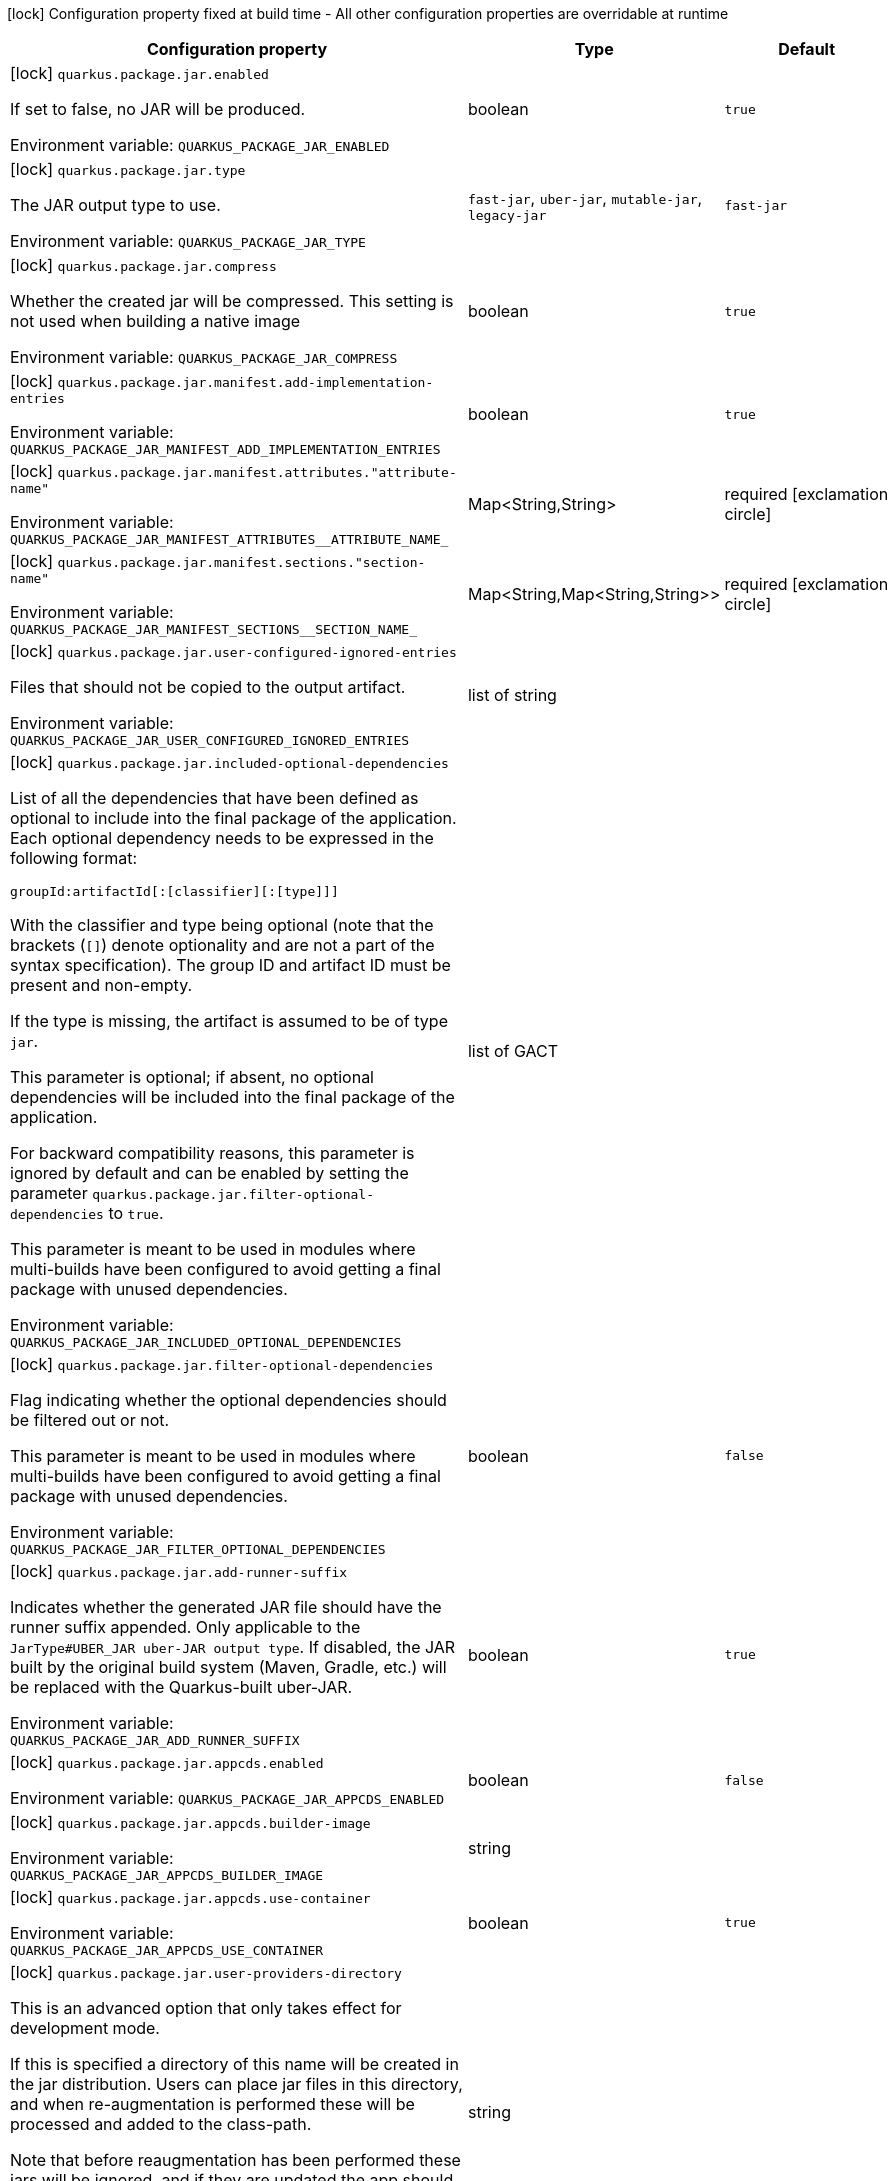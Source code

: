 :summaryTableId: quarkus-core_quarkus-package
[.configuration-legend]
icon:lock[title=Fixed at build time] Configuration property fixed at build time - All other configuration properties are overridable at runtime
[.configuration-reference.searchable, cols="80,.^10,.^10"]
|===

h|[.header-title]##Configuration property##
h|Type
h|Default

a|icon:lock[title=Fixed at build time] [[quarkus-core_quarkus-package-jar-enabled]] [.property-path]##`quarkus.package.jar.enabled`##

[.description]
--
If set to false, no JAR will be produced.


ifdef::add-copy-button-to-env-var[]
Environment variable: env_var_with_copy_button:+++QUARKUS_PACKAGE_JAR_ENABLED+++[]
endif::add-copy-button-to-env-var[]
ifndef::add-copy-button-to-env-var[]
Environment variable: `+++QUARKUS_PACKAGE_JAR_ENABLED+++`
endif::add-copy-button-to-env-var[]
--
|boolean
|`true`

a|icon:lock[title=Fixed at build time] [[quarkus-core_quarkus-package-jar-type]] [.property-path]##`quarkus.package.jar.type`##

[.description]
--
The JAR output type to use.


ifdef::add-copy-button-to-env-var[]
Environment variable: env_var_with_copy_button:+++QUARKUS_PACKAGE_JAR_TYPE+++[]
endif::add-copy-button-to-env-var[]
ifndef::add-copy-button-to-env-var[]
Environment variable: `+++QUARKUS_PACKAGE_JAR_TYPE+++`
endif::add-copy-button-to-env-var[]
--
a|`fast-jar`, `uber-jar`, `mutable-jar`, `legacy-jar`
|`fast-jar`

a|icon:lock[title=Fixed at build time] [[quarkus-core_quarkus-package-jar-compress]] [.property-path]##`quarkus.package.jar.compress`##

[.description]
--
Whether the created jar will be compressed. This setting is not used when building a native image


ifdef::add-copy-button-to-env-var[]
Environment variable: env_var_with_copy_button:+++QUARKUS_PACKAGE_JAR_COMPRESS+++[]
endif::add-copy-button-to-env-var[]
ifndef::add-copy-button-to-env-var[]
Environment variable: `+++QUARKUS_PACKAGE_JAR_COMPRESS+++`
endif::add-copy-button-to-env-var[]
--
|boolean
|`true`

a|icon:lock[title=Fixed at build time] [[quarkus-core_quarkus-package-jar-manifest-add-implementation-entries]] [.property-path]##`quarkus.package.jar.manifest.add-implementation-entries`##

[.description]
--

ifdef::add-copy-button-to-env-var[]
Environment variable: env_var_with_copy_button:+++QUARKUS_PACKAGE_JAR_MANIFEST_ADD_IMPLEMENTATION_ENTRIES+++[]
endif::add-copy-button-to-env-var[]
ifndef::add-copy-button-to-env-var[]
Environment variable: `+++QUARKUS_PACKAGE_JAR_MANIFEST_ADD_IMPLEMENTATION_ENTRIES+++`
endif::add-copy-button-to-env-var[]
--
|boolean
|`true`

a|icon:lock[title=Fixed at build time] [[quarkus-core_quarkus-package-jar-manifest-attributes-attribute-name]] [.property-path]##`quarkus.package.jar.manifest.attributes."attribute-name"`##

[.description]
--

ifdef::add-copy-button-to-env-var[]
Environment variable: env_var_with_copy_button:+++QUARKUS_PACKAGE_JAR_MANIFEST_ATTRIBUTES__ATTRIBUTE_NAME_+++[]
endif::add-copy-button-to-env-var[]
ifndef::add-copy-button-to-env-var[]
Environment variable: `+++QUARKUS_PACKAGE_JAR_MANIFEST_ATTRIBUTES__ATTRIBUTE_NAME_+++`
endif::add-copy-button-to-env-var[]
--
|Map<String,String>
|required icon:exclamation-circle[title=Configuration property is required]

a|icon:lock[title=Fixed at build time] [[quarkus-core_quarkus-package-jar-manifest-sections-section-name]] [.property-path]##`quarkus.package.jar.manifest.sections."section-name"`##

[.description]
--

ifdef::add-copy-button-to-env-var[]
Environment variable: env_var_with_copy_button:+++QUARKUS_PACKAGE_JAR_MANIFEST_SECTIONS__SECTION_NAME_+++[]
endif::add-copy-button-to-env-var[]
ifndef::add-copy-button-to-env-var[]
Environment variable: `+++QUARKUS_PACKAGE_JAR_MANIFEST_SECTIONS__SECTION_NAME_+++`
endif::add-copy-button-to-env-var[]
--
|Map<String,Map<String,String>>
|required icon:exclamation-circle[title=Configuration property is required]

a|icon:lock[title=Fixed at build time] [[quarkus-core_quarkus-package-jar-user-configured-ignored-entries]] [.property-path]##`quarkus.package.jar.user-configured-ignored-entries`##

[.description]
--
Files that should not be copied to the output artifact.


ifdef::add-copy-button-to-env-var[]
Environment variable: env_var_with_copy_button:+++QUARKUS_PACKAGE_JAR_USER_CONFIGURED_IGNORED_ENTRIES+++[]
endif::add-copy-button-to-env-var[]
ifndef::add-copy-button-to-env-var[]
Environment variable: `+++QUARKUS_PACKAGE_JAR_USER_CONFIGURED_IGNORED_ENTRIES+++`
endif::add-copy-button-to-env-var[]
--
|list of string
|

a|icon:lock[title=Fixed at build time] [[quarkus-core_quarkus-package-jar-included-optional-dependencies]] [.property-path]##`quarkus.package.jar.included-optional-dependencies`##

[.description]
--
List of all the dependencies that have been defined as optional to include into the final package of the application. Each optional dependency needs to be expressed in the following format:

`groupId:artifactId++[++:++[++classifier++][++:++[++type++]]]++`

With the classifier and type being optional (note that the brackets (`++[]++`) denote optionality and are not a part of the syntax specification). The group ID and artifact ID must be present and non-empty.

If the type is missing, the artifact is assumed to be of type `jar`.

This parameter is optional; if absent, no optional dependencies will be included into the final package of the application.

For backward compatibility reasons, this parameter is ignored by default and can be enabled by setting the parameter `quarkus.package.jar.filter-optional-dependencies` to `true`.

This parameter is meant to be used in modules where multi-builds have been configured to avoid getting a final package with unused dependencies.


ifdef::add-copy-button-to-env-var[]
Environment variable: env_var_with_copy_button:+++QUARKUS_PACKAGE_JAR_INCLUDED_OPTIONAL_DEPENDENCIES+++[]
endif::add-copy-button-to-env-var[]
ifndef::add-copy-button-to-env-var[]
Environment variable: `+++QUARKUS_PACKAGE_JAR_INCLUDED_OPTIONAL_DEPENDENCIES+++`
endif::add-copy-button-to-env-var[]
--
|list of GACT
|

a|icon:lock[title=Fixed at build time] [[quarkus-core_quarkus-package-jar-filter-optional-dependencies]] [.property-path]##`quarkus.package.jar.filter-optional-dependencies`##

[.description]
--
Flag indicating whether the optional dependencies should be filtered out or not.

This parameter is meant to be used in modules where multi-builds have been configured to avoid getting a final package with unused dependencies.


ifdef::add-copy-button-to-env-var[]
Environment variable: env_var_with_copy_button:+++QUARKUS_PACKAGE_JAR_FILTER_OPTIONAL_DEPENDENCIES+++[]
endif::add-copy-button-to-env-var[]
ifndef::add-copy-button-to-env-var[]
Environment variable: `+++QUARKUS_PACKAGE_JAR_FILTER_OPTIONAL_DEPENDENCIES+++`
endif::add-copy-button-to-env-var[]
--
|boolean
|`false`

a|icon:lock[title=Fixed at build time] [[quarkus-core_quarkus-package-jar-add-runner-suffix]] [.property-path]##`quarkus.package.jar.add-runner-suffix`##

[.description]
--
Indicates whether the generated JAR file should have the runner suffix appended. Only applicable to the `JarType++#++UBER_JAR uber-JAR output type`. If disabled, the JAR built by the original build system (Maven, Gradle, etc.) will be replaced with the Quarkus-built uber-JAR.


ifdef::add-copy-button-to-env-var[]
Environment variable: env_var_with_copy_button:+++QUARKUS_PACKAGE_JAR_ADD_RUNNER_SUFFIX+++[]
endif::add-copy-button-to-env-var[]
ifndef::add-copy-button-to-env-var[]
Environment variable: `+++QUARKUS_PACKAGE_JAR_ADD_RUNNER_SUFFIX+++`
endif::add-copy-button-to-env-var[]
--
|boolean
|`true`

a|icon:lock[title=Fixed at build time] [[quarkus-core_quarkus-package-jar-appcds-enabled]] [.property-path]##`quarkus.package.jar.appcds.enabled`##

[.description]
--

ifdef::add-copy-button-to-env-var[]
Environment variable: env_var_with_copy_button:+++QUARKUS_PACKAGE_JAR_APPCDS_ENABLED+++[]
endif::add-copy-button-to-env-var[]
ifndef::add-copy-button-to-env-var[]
Environment variable: `+++QUARKUS_PACKAGE_JAR_APPCDS_ENABLED+++`
endif::add-copy-button-to-env-var[]
--
|boolean
|`false`

a|icon:lock[title=Fixed at build time] [[quarkus-core_quarkus-package-jar-appcds-builder-image]] [.property-path]##`quarkus.package.jar.appcds.builder-image`##

[.description]
--

ifdef::add-copy-button-to-env-var[]
Environment variable: env_var_with_copy_button:+++QUARKUS_PACKAGE_JAR_APPCDS_BUILDER_IMAGE+++[]
endif::add-copy-button-to-env-var[]
ifndef::add-copy-button-to-env-var[]
Environment variable: `+++QUARKUS_PACKAGE_JAR_APPCDS_BUILDER_IMAGE+++`
endif::add-copy-button-to-env-var[]
--
|string
|

a|icon:lock[title=Fixed at build time] [[quarkus-core_quarkus-package-jar-appcds-use-container]] [.property-path]##`quarkus.package.jar.appcds.use-container`##

[.description]
--

ifdef::add-copy-button-to-env-var[]
Environment variable: env_var_with_copy_button:+++QUARKUS_PACKAGE_JAR_APPCDS_USE_CONTAINER+++[]
endif::add-copy-button-to-env-var[]
ifndef::add-copy-button-to-env-var[]
Environment variable: `+++QUARKUS_PACKAGE_JAR_APPCDS_USE_CONTAINER+++`
endif::add-copy-button-to-env-var[]
--
|boolean
|`true`

a|icon:lock[title=Fixed at build time] [[quarkus-core_quarkus-package-jar-user-providers-directory]] [.property-path]##`quarkus.package.jar.user-providers-directory`##

[.description]
--
This is an advanced option that only takes effect for development mode.

If this is specified a directory of this name will be created in the jar distribution. Users can place jar files in this directory, and when re-augmentation is performed these will be processed and added to the class-path.

Note that before reaugmentation has been performed these jars will be ignored, and if they are updated the app should be reaugmented again.


ifdef::add-copy-button-to-env-var[]
Environment variable: env_var_with_copy_button:+++QUARKUS_PACKAGE_JAR_USER_PROVIDERS_DIRECTORY+++[]
endif::add-copy-button-to-env-var[]
ifndef::add-copy-button-to-env-var[]
Environment variable: `+++QUARKUS_PACKAGE_JAR_USER_PROVIDERS_DIRECTORY+++`
endif::add-copy-button-to-env-var[]
--
|string
|

a|icon:lock[title=Fixed at build time] [[quarkus-core_quarkus-package-jar-include-dependency-list]] [.property-path]##`quarkus.package.jar.include-dependency-list`##

[.description]
--
If this option is true then a list of all the coordinates of the artifacts that made up this image will be included in the quarkus-app directory. This list can be used by vulnerability scanners to determine if your application has any vulnerable dependencies. Only supported for the `JarType++#++FAST_JAR fast JAR` and `JarType++#++MUTABLE_JAR mutable JAR` output types.


ifdef::add-copy-button-to-env-var[]
Environment variable: env_var_with_copy_button:+++QUARKUS_PACKAGE_JAR_INCLUDE_DEPENDENCY_LIST+++[]
endif::add-copy-button-to-env-var[]
ifndef::add-copy-button-to-env-var[]
Environment variable: `+++QUARKUS_PACKAGE_JAR_INCLUDE_DEPENDENCY_LIST+++`
endif::add-copy-button-to-env-var[]
--
|boolean
|`true`

a|icon:lock[title=Fixed at build time] [[quarkus-core_quarkus-package-jar-decompiler-enabled]] [.property-path]##`quarkus.package.jar.decompiler.enabled`##

[.description]
--
Enable decompilation of generated and transformed bytecode into the `decompiled` directory.


ifdef::add-copy-button-to-env-var[]
Environment variable: env_var_with_copy_button:+++QUARKUS_PACKAGE_JAR_DECOMPILER_ENABLED+++[]
endif::add-copy-button-to-env-var[]
ifndef::add-copy-button-to-env-var[]
Environment variable: `+++QUARKUS_PACKAGE_JAR_DECOMPILER_ENABLED+++`
endif::add-copy-button-to-env-var[]
--
|boolean
|`false`

a|icon:lock[title=Fixed at build time] [[quarkus-core_quarkus-package-jar-decompiler-jar-directory]] [.property-path]##`quarkus.package.jar.decompiler.jar-directory`##

[.description]
--
The directory into which to save the decompilation tool if it doesn't exist locally.


ifdef::add-copy-button-to-env-var[]
Environment variable: env_var_with_copy_button:+++QUARKUS_PACKAGE_JAR_DECOMPILER_JAR_DIRECTORY+++[]
endif::add-copy-button-to-env-var[]
ifndef::add-copy-button-to-env-var[]
Environment variable: `+++QUARKUS_PACKAGE_JAR_DECOMPILER_JAR_DIRECTORY+++`
endif::add-copy-button-to-env-var[]
--
|string
|`${user.home}/.quarkus`

a|icon:lock[title=Fixed at build time] [[quarkus-core_quarkus-package-main-class]] [.property-path]##`quarkus.package.main-class`##

[.description]
--
The entry point of the application. This can either be a fully qualified name of a standard Java class with a main method, or `io.quarkus.runtime.QuarkusApplication`.

If your application has main classes annotated with `io.quarkus.runtime.annotations.QuarkusMain` then this can also reference the name given in the annotation, to avoid the need to specify fully qualified names in the config.


ifdef::add-copy-button-to-env-var[]
Environment variable: env_var_with_copy_button:+++QUARKUS_PACKAGE_MAIN_CLASS+++[]
endif::add-copy-button-to-env-var[]
ifndef::add-copy-button-to-env-var[]
Environment variable: `+++QUARKUS_PACKAGE_MAIN_CLASS+++`
endif::add-copy-button-to-env-var[]
--
|string
|

a|icon:lock[title=Fixed at build time] [[quarkus-core_quarkus-package-output-directory]] [.property-path]##`quarkus.package.output-directory`##

[.description]
--
The directory into which the output package(s) should be written. Relative paths are resolved from the build systems target directory.


ifdef::add-copy-button-to-env-var[]
Environment variable: env_var_with_copy_button:+++QUARKUS_PACKAGE_OUTPUT_DIRECTORY+++[]
endif::add-copy-button-to-env-var[]
ifndef::add-copy-button-to-env-var[]
Environment variable: `+++QUARKUS_PACKAGE_OUTPUT_DIRECTORY+++`
endif::add-copy-button-to-env-var[]
--
|path
|

a|icon:lock[title=Fixed at build time] [[quarkus-core_quarkus-package-output-name]] [.property-path]##`quarkus.package.output-name`##

[.description]
--
The name of the final artifact, excluding the suffix and file extension.


ifdef::add-copy-button-to-env-var[]
Environment variable: env_var_with_copy_button:+++QUARKUS_PACKAGE_OUTPUT_NAME+++[]
endif::add-copy-button-to-env-var[]
ifndef::add-copy-button-to-env-var[]
Environment variable: `+++QUARKUS_PACKAGE_OUTPUT_NAME+++`
endif::add-copy-button-to-env-var[]
--
|string
|

a|icon:lock[title=Fixed at build time] [[quarkus-core_quarkus-package-write-transformed-bytecode-to-build-output]] [.property-path]##`quarkus.package.write-transformed-bytecode-to-build-output`##

[.description]
--
Setting this switch to `true` will cause Quarkus to write the transformed application bytecode to the build tool's output directory. This is useful for post-build tools that need to scan the application bytecode (for example, offline code-coverage tools).

For example, if using Maven, enabling this feature will result in the classes in `target/classes` being replaced with classes that have been transformed by Quarkus.

Setting this to `true`, however, should be done with a lot of caution and only if subsequent builds are done in a clean environment (i.e. the build tool's output directory has been completely cleaned).


ifdef::add-copy-button-to-env-var[]
Environment variable: env_var_with_copy_button:+++QUARKUS_PACKAGE_WRITE_TRANSFORMED_BYTECODE_TO_BUILD_OUTPUT+++[]
endif::add-copy-button-to-env-var[]
ifndef::add-copy-button-to-env-var[]
Environment variable: `+++QUARKUS_PACKAGE_WRITE_TRANSFORMED_BYTECODE_TO_BUILD_OUTPUT+++`
endif::add-copy-button-to-env-var[]
--
|boolean
|`false`

a|icon:lock[title=Fixed at build time] [[quarkus-core_quarkus-package-runner-suffix]] [.property-path]##`quarkus.package.runner-suffix`##

[.description]
--
The suffix that is applied to the runner artifact's base file name.


ifdef::add-copy-button-to-env-var[]
Environment variable: env_var_with_copy_button:+++QUARKUS_PACKAGE_RUNNER_SUFFIX+++[]
endif::add-copy-button-to-env-var[]
ifndef::add-copy-button-to-env-var[]
Environment variable: `+++QUARKUS_PACKAGE_RUNNER_SUFFIX+++`
endif::add-copy-button-to-env-var[]
--
|string
|`-runner`

|===


:!summaryTableId: